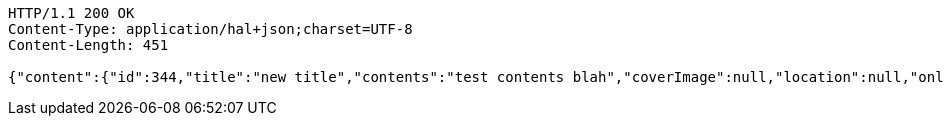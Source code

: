 [source,http,options="nowrap"]
----
HTTP/1.1 200 OK
Content-Type: application/hal+json;charset=UTF-8
Content-Length: 451

{"content":{"id":344,"title":"new title","contents":"test contents blah","coverImage":null,"location":null,"onlineType":null,"meetStartAt":null,"meetEndAt":null,"createdAt":1512237654549,"updatedAt":1512237654549,"meetingStatus":"DRAFT","admins":[{"id":399,"name":"keesun","nickname":"keesun","imageUrl":null}],"topics":[],"attendees":[],"maxAttendees":0,"autoConfirm":false},"_links":{"meeting-view":{"href":"http://localhost:8080/api/meeting/344"}}}
----